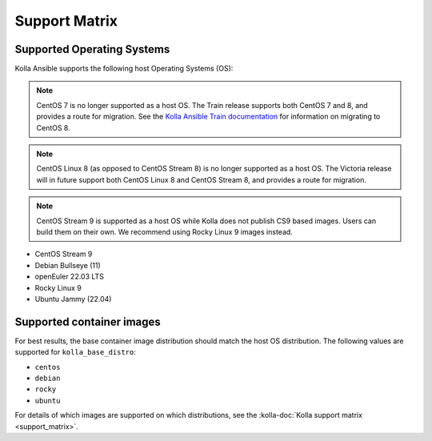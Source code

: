 ==============
Support Matrix
==============

Supported Operating Systems
~~~~~~~~~~~~~~~~~~~~~~~~~~~

Kolla Ansible supports the following host Operating Systems (OS):

.. note::

   CentOS 7 is no longer supported as a host OS. The Train release supports
   both CentOS 7 and 8, and provides a route for migration. See the `Kolla
   Ansible Train documentation
   <https://docs.openstack.org/kolla-ansible/train/user/centos8.html>`_ for
   information on migrating to CentOS 8.

.. note::

   CentOS Linux 8 (as opposed to CentOS Stream 8) is no longer supported as a
   host OS. The Victoria release will in future support both CentOS Linux 8 and
   CentOS Stream 8, and provides a route for migration.

.. note::

   CentOS Stream 9 is supported as a host OS while Kolla does not publish CS9
   based images. Users can build them on their own. We recommend using Rocky
   Linux 9 images instead.



* CentOS Stream 9
* Debian Bullseye (11)
* openEuler 22.03 LTS
* Rocky Linux 9
* Ubuntu Jammy (22.04)

Supported container images
~~~~~~~~~~~~~~~~~~~~~~~~~~

For best results, the base container image distribution should match the host
OS distribution. The following values are supported for ``kolla_base_distro``:

* ``centos``
* ``debian``
* ``rocky``
* ``ubuntu``

For details of which images are supported on which distributions, see the
:kolla-doc:`Kolla support matrix <support_matrix>`.
